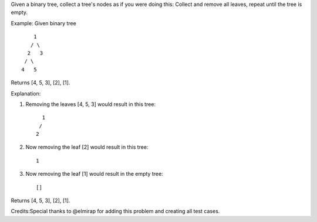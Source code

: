 Given a binary tree, collect a tree's nodes as if you were doing this:
Collect and remove all leaves, repeat until the tree is empty.

Example: Given binary tree

::

          1
         / \
        2   3
       / \     
      4   5    

Returns [4, 5, 3], [2], [1].

Explanation:

1. Removing the leaves [4, 5, 3] would result in this tree:

   ::

         1
        / 
       2          

2. Now removing the leaf [2] would result in this tree:

   ::

         1          

3. Now removing the leaf [1] would result in the empty tree:

   ::

         []         

Returns [4, 5, 3], [2], [1].

Credits:Special thanks to @elmirap for adding this problem and creating
all test cases.
